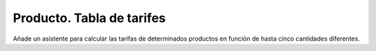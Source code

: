 ==========================
Producto. Tabla de tarifes
==========================

Añade un asistente para calcular las tarifas de determinados productos en función
de hasta cinco cantidades diferentes.
